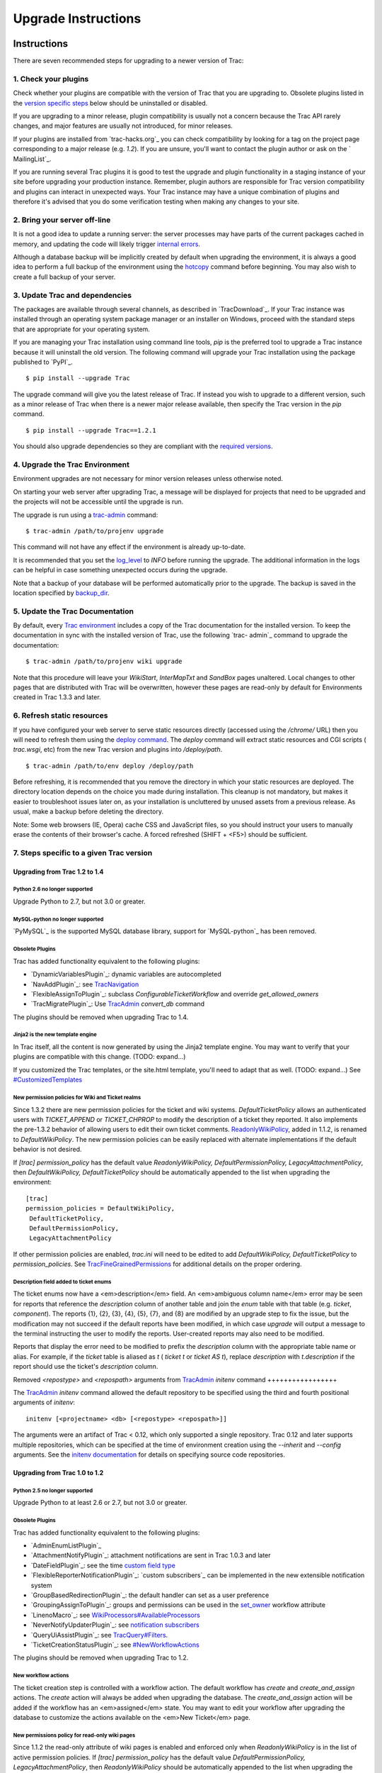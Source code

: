 ﻿.. charset=utf-8

Upgrade Instructions
====================


Instructions
------------

There are seven recommended steps for upgrading to a newer version of
Trac:


1. Check your plugins
~~~~~~~~~~~~~~~~~~~~~

Check whether your plugins are compatible with the version of Trac
that you are upgrading to. Obsolete plugins listed in the `version
specific steps`_ below should be uninstalled or disabled.

If you are upgrading to a minor release, plugin compatibility is
usually not a concern because the Trac API rarely changes, and major
features are usually not introduced, for minor releases.

If your plugins are installed from `​trac-hacks.org`_ you can check
compatibility by looking for a tag on the project page corresponding
to a major release (e.g. `1.2`). If you are unsure, you'll want to
contact the plugin author or ask on the `​MailingList`_.

If you are running several Trac plugins it is good to test the upgrade
and plugin functionality in a staging instance of your site before
upgrading your production instance. Remember, plugin authors are
responsible for Trac version compatibility and plugins can interact in
unexpected ways. Your Trac instance may have a unique combination of
plugins and therefore it's advised that you do some verification
testing when making any changes to your site.


2. Bring your server off-line
~~~~~~~~~~~~~~~~~~~~~~~~~~~~~

It is not a good idea to update a running server: the server processes
may have parts of the current packages cached in memory, and updating
the code will likely trigger `internal errors`_.

Although a database backup will be implicitly created by default when
upgrading the environment, it is always a good idea to perform a full
backup of the environment using the `hotcopy`_ command before
beginning. You may also wish to create a full backup of your server.


3. Update Trac and dependencies
~~~~~~~~~~~~~~~~~~~~~~~~~~~~~~~

The packages are available through several channels, as described in
`​TracDownload`_. If your Trac instance was installed through an
operating system package manager or an installer on Windows, proceed
with the standard steps that are appropriate for your operating
system.

If you are managing your Trac installation using command line tools,
`pip` is the preferred tool to upgrade a Trac instance because it will
uninstall the old version. The following command will upgrade your
Trac installation using the package published to `​PyPI`_.


::

    $ pip install --upgrade Trac


The upgrade command will give you the latest release of Trac. If
instead you wish to upgrade to a different version, such as a minor
release of Trac when there is a newer major release available, then
specify the Trac version in the `pip` command.


::

    $ pip install --upgrade Trac==1.2.1


You should also upgrade dependencies so they are compliant with the
`required versions`_.


4. Upgrade the Trac Environment
~~~~~~~~~~~~~~~~~~~~~~~~~~~~~~~

Environment upgrades are not necessary for minor version releases
unless otherwise noted.

On starting your web server after upgrading Trac, a message will be
displayed for projects that need to be upgraded and the projects will
not be accessible until the upgrade is run.

The upgrade is run using a `trac-admin`_ command:


::

    $ trac-admin /path/to/projenv upgrade


This command will not have any effect if the environment is already
up-to-date.

It is recommended that you set the `log_level`_ to `INFO` before
running the upgrade. The additional information in the logs can be
helpful in case something unexpected occurs during the upgrade.

Note that a backup of your database will be performed automatically
prior to the upgrade. The backup is saved in the location specified by
`backup_dir`_.


5. Update the Trac Documentation
~~~~~~~~~~~~~~~~~~~~~~~~~~~~~~~~

By default, every `Trac environment`_ includes a copy of the Trac
documentation for the installed version. To keep the documentation in
sync with the installed version of Trac, use the following `trac-
admin`_ command to upgrade the documentation:


::

    $ trac-admin /path/to/projenv wiki upgrade


Note that this procedure will leave your `WikiStart`, `InterMapTxt`
and `SandBox` pages unaltered. Local changes to other pages that are
distributed with Trac will be overwritten, however these pages are
read-only by default for Environments created in Trac 1.3.3 and later.


6. Refresh static resources
~~~~~~~~~~~~~~~~~~~~~~~~~~~

If you have configured your web server to serve static resources
directly (accessed using the `/chrome/` URL) then you will need to
refresh them using the `deploy command`_. The `deploy` command will
extract static resources and CGI scripts ( `trac.wsgi`, etc) from the
new Trac version and plugins into `/deploy/path`.


::

    $ trac-admin /path/to/env deploy /deploy/path


Before refreshing, it is recommended that you remove the directory in
which your static resources are deployed. The directory location
depends on the choice you made during installation. This cleanup is
not mandatory, but makes it easier to troubleshoot issues later on, as
your installation is uncluttered by unused assets from a previous
release. As usual, make a backup before deleting the directory.

Note: Some web browsers (IE, Opera) cache CSS and JavaScript files, so
you should instruct your users to manually erase the contents of their
browser's cache. A forced refreshed (SHIFT + <F5>) should be
sufficient.


7. Steps specific to a given Trac version
~~~~~~~~~~~~~~~~~~~~~~~~~~~~~~~~~~~~~~~~~


Upgrading from Trac 1.2 to 1.4
``````````````````````````````


Python 2.6 no longer supported
++++++++++++++++++++++++++++++

Upgrade Python to 2.7, but not 3.0 or greater.


MySQL-python no longer supported
++++++++++++++++++++++++++++++++

`​PyMySQL`_ is the supported MySQL database library, support for
`​MySQL-python`_ has been removed.


Obsolete Plugins
++++++++++++++++

Trac has added functionality equivalent to the following plugins:


+ `​DynamicVariablesPlugin`_: dynamic variables are autocompleted
+ `​NavAddPlugin`_: see `TracNavigation`_
+ `​FlexibleAssignToPlugin`_: subclass `ConfigurableTicketWorkflow`
  and override `get_allowed_owners`
+ `​TracMigratePlugin`_: Use `TracAdmin`_ `convert_db` command


The plugins should be removed when upgrading Trac to 1.4.


Jinja2 is the new template engine
+++++++++++++++++++++++++++++++++

In Trac itself, all the content is now generated by using the Jinja2
template engine. You may want to verify that your plugins are
compatible with this change. (TODO: expand...)

If you customized the Trac templates, or the site.html template,
you'll need to adapt that as well. (TODO: expand...) See
`#CustomizedTemplates`_


New permission policies for Wiki and Ticket realms
++++++++++++++++++++++++++++++++++++++++++++++++++

Since 1.3.2 there are new permission policies for the ticket and wiki
systems. `DefaultTicketPolicy` allows an authenticated users with
`TICKET_APPEND` or `TICKET_CHPROP` to modify the description of a
ticket they reported. It also implements the pre-1.3.2 behavior of
allowing users to edit their own ticket comments.
`ReadonlyWikiPolicy`_, added in 1.1.2, is renamed to
`DefaultWikiPolicy`. The new permission policies can be easily
replaced with alternate implementations if the default behavior is not
desired.

If `[trac] permission_policy` has the default value
`ReadonlyWikiPolicy, DefaultPermissionPolicy, LegacyAttachmentPolicy`,
then `DefaultWikiPolicy, DefaultTicketPolicy` should be automatically
appended to the list when upgrading the environment:


::

    [trac]
    permission_policies = DefaultWikiPolicy,
     DefaultTicketPolicy,
     DefaultPermissionPolicy,
     LegacyAttachmentPolicy


If other permission policies are enabled, `trac.ini` will need to be
edited to add `DefaultWikiPolicy, DefaultTicketPolicy` to
`permission_policies`. See `TracFineGrainedPermissions`_ for
additional details on the proper ordering.


Description field added to ticket enums
+++++++++++++++++++++++++++++++++++++++

The ticket enums now have a <em>description</em> field. An
<em>ambiguous column name</em> error may be seen for reports that
reference the `description` column of another table and join the
`enum` table with that table (e.g. `ticket`, `component`). The reports
{1}, {2}, {3}, {4}, {5}, {7}, and {8} are modified by an upgrade step
to fix the issue, but the modification may not succeed if the default
reports have been modified, in which case `upgrade` will output a
message to the terminal instructing the user to modify the reports.
User-created reports may also need to be modified.

Reports that display the error need to be modified to prefix the
`description` column with the appropriate table name or alias. For
example, if the `ticket` table is aliased as `t` ( `ticket t` or
`ticket AS t`), replace `description` with `t.description` if the
report should use the ticket's `description` column.


Removed `<repostype>` and `<repospath>` arguments from `TracAdmin`_
`initenv` command
+++++++++++++++++

The `TracAdmin`_ `initenv` command allowed the default repository to
be specified using the third and fourth positional arguments of
`initenv`:

::

    initenv [<projectname> <db> [<repostype> <repospath>]]


The arguments were an artifact of Trac < 0.12, which only supported a
single repository. Trac 0.12 and later supports multiple repositories,
which can be specified at the time of environment creation using the
`--inherit` and `--config` arguments. See the `initenv documentation`_
for details on specifying source code repositories.


Upgrading from Trac 1.0 to 1.2
``````````````````````````````


Python 2.5 no longer supported
++++++++++++++++++++++++++++++

Upgrade Python to at least 2.6 or 2.7, but not 3.0 or greater.


Obsolete Plugins
++++++++++++++++

Trac has added functionality equivalent to the following plugins:


+ `​AdminEnumListPlugin`_
+ `​AttachmentNotifyPlugin`_: attachment notifications are sent in
  Trac 1.0.3 and later
+ `​DateFieldPlugin`_: see the time `custom field type`_
+ `​FlexibleReporterNotificationPlugin`_: `​custom subscribers`_ can
  be implemented in the new extensible notification system
+ `​GroupBasedRedirectionPlugin`_: the default handler can set as a
  user preference
+ `​GroupingAssignToPlugin`_: groups and permissions can be used in
  the `set_owner`_ workflow attribute
+ `​LinenoMacro`_: see `WikiProcessors#AvailableProcessors`_
+ `​NeverNotifyUpdaterPlugin`_: see `notification subscribers`_
+ `​QueryUiAssistPlugin`_: see `TracQuery#Filters`_.
+ `​TicketCreationStatusPlugin`_: see `#NewWorkflowActions`_


The plugins should be removed when upgrading Trac to 1.2.


New workflow actions
++++++++++++++++++++

The ticket creation step is controlled with a workflow action. The
default workflow has `create` and `create_and_assign` actions. The
`create` action will always be added when upgrading the database. The
`create_and_assign` action will be added if the workflow has an
<em>assigned</em> state. You may want to edit your workflow after
upgrading the database to customize the actions available on the
<em>New Ticket</em> page.


New permissions policy for read-only wiki pages
+++++++++++++++++++++++++++++++++++++++++++++++

Since 1.1.2 the read-only attribute of wiki pages is enabled and
enforced only when `ReadonlyWikiPolicy` is in the list of active
permission policies. If `[trac] permission_policy` has the default
value `DefaultPermissionPolicy, LegacyAttachmentPolicy`, then
`ReadonlyWikiPolicy` should be automatically appended to the list when
upgrading the environment:


::

    [trac]
    permission_policies = ReadonlyWikiPolicy,
     DefaultPermissionPolicy,
     LegacyAttachmentPolicy


If other permission policies are enabled, `trac.ini` will need to have
`ReadonlyWikiPolicy` appended to the list of active
`permission_policies`. See
`TracFineGrainedPermissions#ReadonlyWikiPolicy`_ for additional
details on the proper ordering.


Upgrading from Trac 0.12 to Trac 1.0
````````````````````````````````````


Python 2.4 no longer supported
++++++++++++++++++++++++++++++

Upgrade Python to at least 2.5, but not 3.0.


Obsolete Plugins
++++++++++++++++

Trac has added functionality equivalent to the following plugins:


+ `​AnchorMacro`_
+ `​BatchModifyPlugin`_
+ `​GitPlugin`_
+ `​OverrideEditPlugin`_
+ `​ProgressMeterMacro`_


The plugins should be removed when upgrading Trac to 1.0.


Subversion components not enabled by default for new installations
++++++++++++++++++++++++++++++++++++++++++++++++++++++++++++++++++

The Trac components for Subversion support are no longer enabled by
default. To enable the svn support, you need to make sure the
`tracopt.versioncontrol.svn` components are enabled, for example by
setting the following in the `TracIni`_:


::

    [components]
    tracopt.versioncontrol.svn.* = enabled


The upgrade procedure should take care of this and change the
`TracIni`_ appropriately, unless you already had the svn components
explicitly disabled.


Attachments migrated to new location
++++++++++++++++++++++++++++++++++++

Another step in the automatic upgrade will change the way the
attachments are stored. There have been reports that the attachment
migration `sometimes fails`_, so it's extra important that you `backup
your environment`_.

In case the `attachments` directory contains some files which are
<em>not</em> attachments, the last step of the migration to the new
layout will not be completed: the deletion of the now unused
`attachments` directory can't be done if there are still files and
folders in it. You may ignore this error, but better to move them
elsewhere and remove the `attachments` directory manually. The
attachments themselves are now all located in your environment below
the `files/attachments` directory.


Behavior of `[ticket] default_owner` changed
++++++++++++++++++++++++++++++++++++++++++++

Prior to 1.0, the owner field of new tickets always defaulted to
`[ticket] default_owner` when the value was not empty. If the value
was empty, the owner field defaulted to to the Component's owner. In
1.0 and later, the `default_owner` must be set to `< default >` to
make new tickets default to the Component's owner. This change allows
the `default_owner` to be set to an empty value if no default owner is
desired.


Upgrading from older versions of Trac
`````````````````````````````````````

For upgrades from versions older than Trac 0.12, refer first to
`​wiki:0.12/TracUpgrade#SpecificVersions`_.

For upgrades from versions older than Trac 0.10, refer first to
`​wiki:0.10/TracUpgrade#SpecificVersions`_.


Known Issues
------------


Customized Templates
~~~~~~~~~~~~~~~~~~~~

Trac supports customization of its templates by placing copies of the
templates in the `<env>/templates` folder of your `environment`_ or in
a common location specified in the ` [inherit] templates_dir`_
configuration setting. If you choose to customize the templates, be
aware that you will need to repeat your changes on a copy of the new
templates when you upgrade to a new release of Trac (even a minor
one), as the templates will evolve. So keep a diff around.

The preferred way to perform `TracInterfaceCustomization`_ is a custom
plugin doing client-side JavaScript transformation of the generated
output, as this is more robust in case of changes: we usually won't
modify an element `id` or change its CSS `class`, and if we have to do
so, this will be documented in the `​TracDev/ApiChanges`_ pages.


ZipImportError
~~~~~~~~~~~~~~

Due to internal caching of zipped packages, whenever the content of
the packages change on disk, the in-memory zip index will no longer
match and you'll get irrecoverable ZipImportError errors. Better to
anticipate and bring your server down for maintenance before
upgrading. See `​#7014`_ for details.


Wiki Upgrade
~~~~~~~~~~~~

`trac-admin` will not delete or remove default wiki pages that were
present in a previous version but are no longer in the new version.


Parent dir
~~~~~~~~~~

If you use a Trac parent env configuration and one of the plugins in
one child does not work, none of the children will work.


Attachments not migrated
~~~~~~~~~~~~~~~~~~~~~~~~

There have been reports that attachments are not `migrated`_ when
upgrading to Trac 1.0 or later. The cause of the issue has not yet
been found. If you encounter this issue, see `​the FAQ`_ for a
workaround and please report your findings to `​#11370`_.


Related topics
--------------


Upgrading Python
~~~~~~~~~~~~~~~~

Upgrading Python to a newer version will require reinstallation of
Python packages: Trac itself of course, but also `dependencies`_. If
you are using Subversion, you'll need to upgrade the `​Python bindings
for SVN`_.


See also: `TracGuide`_, `TracInstall`_,
`TracEnvironment#ChangingDatabaseBackend`_

.. _ [inherit] templates_dir: https://trac.edgewall.org/wiki/TracIni#GlobalConfiguration
.. _#11370: https://trac.edgewall.org/intertrac/%2311370
.. _#7014: https://trac.edgewall.org/intertrac/%237014
.. _#CustomizedTemplates: https://trac.edgewall.org/wiki/TracUpgrade#CustomizedTemplates
.. _#NewWorkflowActions: https://trac.edgewall.org/wiki/TracUpgrade#NewWorkflowActions
.. _AdminEnumListPlugin: https://trac-hacks.org/wiki/AdminEnumListPlugin
.. _AnchorMacro: https://trac-hacks.org/wiki/AnchorMacro
.. _AttachmentNotifyPlugin: https://trac-hacks.org/wiki/AttachmentNotifyPlugin
.. _backup your environment: https://trac.edgewall.org/wiki/TracBackup
.. _backup_dir: https://trac.edgewall.org/wiki/TracIni#trac-backup_dir-option
.. _BatchModifyPlugin: https://trac-hacks.org/wiki/BatchModifyPlugin
.. _custom field type: https://trac.edgewall.org/wiki/TracTicketsCustomFields#AvailableFieldTypesandOptions
.. _custom subscribers: https://trac.edgewall.org/intertrac/CookBook/Notification/Subscriptions
.. _DateFieldPlugin: https://trac-hacks.org/wiki/DateFieldPlugin
.. _dependencies: https://trac.edgewall.org/wiki/TracInstall#Dependencies
.. _deploy command: https://trac.edgewall.org/wiki/TracInstall#MappingStaticResources
.. _DynamicVariablesPlugin: https://trac-hacks.org/wiki/DynamicVariablesPlugin
.. _environment: https://trac.edgewall.org/wiki/TracEnvironment
.. _FlexibleAssignToPlugin: https://trac-hacks.org/wiki/FlexibleAssignToPlugin
.. _FlexibleReporterNotificationPlugin: https://trac-hacks.org/wiki/FlexibleReporterNotificationPlugin
.. _GitPlugin: https://trac-hacks.org/wiki/GitPlugin
.. _GroupBasedRedirectionPlugin: https://trac-hacks.org/wiki/GroupBasedRedirectionPlugin
.. _GroupingAssignToPlugin: https://trac-hacks.org/wiki/GroupingAssignToPlugin
.. _hotcopy: https://trac.edgewall.org/wiki/TracBackup
.. _initenv documentation: https://trac.edgewall.org/wiki/TracEnvironment#SourceCodeRepository
.. _internal errors: https://trac.edgewall.org/wiki/TracUpgrade#ZipImportError
.. _LinenoMacro: https://trac-hacks.org/wiki/LinenoMacro
.. _log_level: https://trac.edgewall.org/wiki/TracIni#logging-log_level-option
.. _MailingList: https://trac.edgewall.org/intertrac/MailingList
.. _migrated: https://trac.edgewall.org/wiki/TracUpgrade#AttachmentsMigrated
.. _MySQL-python: https://pypi.python.org/pypi/MySQL-python
.. _NavAddPlugin: https://trac-hacks.org/wiki/NavAddPlugin
.. _NeverNotifyUpdaterPlugin: https://trac-hacks.org/wiki/NeverNotifyUpdaterPlugin
.. _notification subscribers: https://trac.edgewall.org/wiki/TracNotification#notification-subscriber-section
.. _OverrideEditPlugin: https://trac-hacks.org/wiki/OverrideEditPlugin
.. _ProgressMeterMacro: https://trac-hacks.org/wiki/ProgressMeterMacro
.. _PyMySQL: https://pypi.python.org/pypi/PyMySQL
.. _PyPI: https://pypi.python.org/pypi/Trac
.. _Python bindings for SVN: https://trac.edgewall.org/intertrac/TracSubversion
.. _QueryUiAssistPlugin: https://trac-hacks.org/wiki/QueryUiAssistPlugin
.. _ReadonlyWikiPolicy: https://trac.edgewall.org/wiki/TracUpgrade#Newpermissionspolicyforread-onlywikipages
.. _required versions: https://trac.edgewall.org/wiki/TracInstall#Dependencies
.. _set_owner: https://trac.edgewall.org/wiki/TracWorkflow#BasicTicketWorkflowCustomization
.. _sometimes fails: https://trac.edgewall.org/wiki/TracUpgrade#AttachmentsNotMigrated
.. _the FAQ: https://trac.edgewall.org/wiki/TracFaq#Q:Attachmentsaremissingafterupgrade
.. _TicketCreationStatusPlugin: https://trac-hacks.org/wiki/TicketCreationStatusPlugin
.. _Trac environment: https://trac.edgewall.org/wiki/TracEnvironment
.. _trac-admin: https://trac.edgewall.org/wiki/TracAdmin
.. _trac-hacks.org: https://trac-hacks.org
.. _TracAdmin: https://trac.edgewall.org/wiki/TracAdmin
.. _TracDev/ApiChanges: https://trac.edgewall.org/intertrac/TracDev/ApiChanges
.. _TracDownload: https://trac.edgewall.org/intertrac/TracDownload
.. _TracEnvironment#ChangingDatabaseBackend: https://trac.edgewall.org/wiki/TracEnvironment#ChangingDatabaseBackend
.. _TracFineGrainedPermissions#ReadonlyWikiPolicy: https://trac.edgewall.org/wiki/TracFineGrainedPermissions#ReadonlyWikiPolicy
.. _TracFineGrainedPermissions: https://trac.edgewall.org/wiki/TracFineGrainedPermissions#DefaultWikiPolicyandDefaultTicketPolicy
.. _TracGuide: https://trac.edgewall.org/wiki/TracGuide
.. _TracIni: https://trac.edgewall.org/wiki/TracIni
.. _TracInstall: https://trac.edgewall.org/wiki/TracInstall
.. _TracInterfaceCustomization: https://trac.edgewall.org/wiki/TracInterfaceCustomization
.. _TracMigratePlugin: https://trac-hacks.org/wiki/TracMigratePlugin
.. _TracNavigation: https://trac.edgewall.org/wiki/TracNavigation
.. _TracQuery#Filters: https://trac.edgewall.org/wiki/TracQuery#Filters
.. _version specific steps: https://trac.edgewall.org/wiki/TracUpgrade#VersionSpecificSteps
.. _wiki:0.10/TracUpgrade#SpecificVersions: https://trac.edgewall.org/intertrac/wiki%3A0.10/TracUpgrade%23SpecificVersions
.. _wiki:0.12/TracUpgrade#SpecificVersions: https://trac.edgewall.org/intertrac/wiki%3A0.12/TracUpgrade%23SpecificVersions
.. _WikiProcessors#AvailableProcessors: https://trac.edgewall.org/wiki/WikiProcessors#AvailableProcessors
